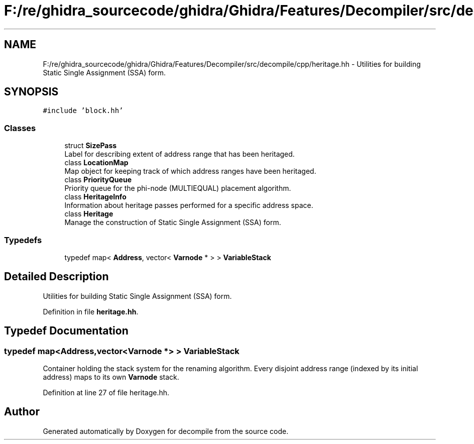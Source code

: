 .TH "F:/re/ghidra_sourcecode/ghidra/Ghidra/Features/Decompiler/src/decompile/cpp/heritage.hh" 3 "Sun Apr 14 2019" "decompile" \" -*- nroff -*-
.ad l
.nh
.SH NAME
F:/re/ghidra_sourcecode/ghidra/Ghidra/Features/Decompiler/src/decompile/cpp/heritage.hh \- Utilities for building Static Single Assignment (SSA) form\&.  

.SH SYNOPSIS
.br
.PP
\fC#include 'block\&.hh'\fP
.br

.SS "Classes"

.in +1c
.ti -1c
.RI "struct \fBSizePass\fP"
.br
.RI "Label for describing extent of address range that has been heritaged\&. "
.ti -1c
.RI "class \fBLocationMap\fP"
.br
.RI "Map object for keeping track of which address ranges have been heritaged\&. "
.ti -1c
.RI "class \fBPriorityQueue\fP"
.br
.RI "Priority queue for the phi-node (MULTIEQUAL) placement algorithm\&. "
.ti -1c
.RI "class \fBHeritageInfo\fP"
.br
.RI "Information about heritage passes performed for a specific address space\&. "
.ti -1c
.RI "class \fBHeritage\fP"
.br
.RI "Manage the construction of Static Single Assignment (SSA) form\&. "
.in -1c
.SS "Typedefs"

.in +1c
.ti -1c
.RI "typedef map< \fBAddress\fP, vector< \fBVarnode\fP * > > \fBVariableStack\fP"
.br
.in -1c
.SH "Detailed Description"
.PP 
Utilities for building Static Single Assignment (SSA) form\&. 


.PP
Definition in file \fBheritage\&.hh\fP\&.
.SH "Typedef Documentation"
.PP 
.SS "typedef map<\fBAddress\fP,vector<\fBVarnode\fP *> > \fBVariableStack\fP"
Container holding the stack system for the renaming algorithm\&. Every disjoint address range (indexed by its initial address) maps to its own \fBVarnode\fP stack\&. 
.PP
Definition at line 27 of file heritage\&.hh\&.
.SH "Author"
.PP 
Generated automatically by Doxygen for decompile from the source code\&.
